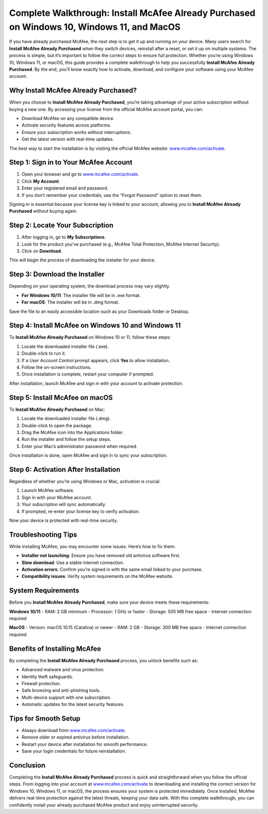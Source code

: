 Complete Walkthrough: Install McAfee Already Purchased on Windows 10, Windows 11, and MacOS
===========================================================================================

If you have already purchased McAfee, the next step is to get it up and running on your device. Many users search for **Install McAfee Already Purchased** when they switch devices, reinstall after a reset, or set it up on multiple systems. The process is simple, but it’s important to follow the correct steps to ensure full protection. Whether you’re using Windows 10, Windows 11, or macOS, this guide provides a complete walkthrough to help you successfully **Install McAfee Already Purchased**. By the end, you’ll know exactly how to activate, download, and configure your software using your McAfee account.

Why Install McAfee Already Purchased?
-------------------------------------

When you choose to **Install McAfee Already Purchased**, you’re taking advantage of your active subscription without buying a new one. By accessing your license from the official McAfee account portal, you can:  

- Download McAfee on any compatible device.  
- Activate security features across platforms.  
- Ensure your subscription works without interruptions.  
- Get the latest version with real-time updates.  

The best way to start the installation is by visiting the official McAfee website: `www.mcafee.com/activate <https://www.mcafee.com/activate>`_.  

Step 1: Sign in to Your McAfee Account
--------------------------------------

1. Open your browser and go to `www.mcafee.com/activate <https://www.mcafee.com/activate>`_.  
2. Click **My Account**.  
3. Enter your registered email and password.  
4. If you don’t remember your credentials, use the “Forgot Password” option to reset them.  

Signing in is essential because your license key is linked to your account, allowing you to **Install McAfee Already Purchased** without buying again.  

Step 2: Locate Your Subscription
--------------------------------

1. After logging in, go to **My Subscriptions**.  
2. Look for the product you’ve purchased (e.g., McAfee Total Protection, McAfee Internet Security).  
3. Click on **Download**.  

This will begin the process of downloading the installer for your device.  

Step 3: Download the Installer
-------------------------------

Depending on your operating system, the download process may vary slightly.  

- **For Windows 10/11**: The installer file will be in .exe format.  
- **For macOS**: The installer will be in .dmg format.  

Save the file to an easily accessible location such as your Downloads folder or Desktop.  

Step 4: Install McAfee on Windows 10 and Windows 11
---------------------------------------------------

To **Install McAfee Already Purchased** on Windows 10 or 11, follow these steps:  

1. Locate the downloaded installer file (.exe).  
2. Double-click to run it.  
3. If a User Account Control prompt appears, click **Yes** to allow installation.  
4. Follow the on-screen instructions.  
5. Once installation is complete, restart your computer if prompted.  

After installation, launch McAfee and sign in with your account to activate protection.  

Step 5: Install McAfee on macOS
-------------------------------

To **Install McAfee Already Purchased** on Mac:  

1. Locate the downloaded installer file (.dmg).  
2. Double-click to open the package.  
3. Drag the McAfee icon into the Applications folder.  
4. Run the installer and follow the setup steps.  
5. Enter your Mac’s administrator password when required.  

Once installation is done, open McAfee and sign in to sync your subscription.  

Step 6: Activation After Installation
-------------------------------------

Regardless of whether you’re using Windows or Mac, activation is crucial.  

1. Launch McAfee software.  
2. Sign in with your McAfee account.  
3. Your subscription will sync automatically.  
4. If prompted, re-enter your license key to verify activation.  

Now your device is protected with real-time security.  

Troubleshooting Tips
--------------------

While installing McAfee, you may encounter some issues. Here’s how to fix them:  

- **Installer not launching**: Ensure you have removed old antivirus software first.  
- **Slow download**: Use a stable internet connection.  
- **Activation errors**: Confirm you’re signed in with the same email linked to your purchase.  
- **Compatibility issues**: Verify system requirements on the McAfee website.  

System Requirements
-------------------

Before you **Install McAfee Already Purchased**, make sure your device meets these requirements:  

**Windows 10/11**  
- RAM: 2 GB minimum  
- Processor: 1 GHz or faster  
- Storage: 500 MB free space  
- Internet connection required  

**MacOS**  
- Version: macOS 10.15 (Catalina) or newer  
- RAM: 2 GB  
- Storage: 300 MB free space  
- Internet connection required  

Benefits of Installing McAfee
-----------------------------

By completing the **Install McAfee Already Purchased** process, you unlock benefits such as:  

- Advanced malware and virus protection.  
- Identity theft safeguards.  
- Firewall protection.  
- Safe browsing and anti-phishing tools.  
- Multi-device support with one subscription.  
- Automatic updates for the latest security features.  

Tips for Smooth Setup
---------------------

- Always download from `www.mcafee.com/activate <https://www.mcafee.com/activate>`_.  
- Remove older or expired antivirus before installation.  
- Restart your device after installation for smooth performance.  
- Save your login credentials for future reinstallation.  

Conclusion
----------

Completing the **Install McAfee Already Purchased** process is quick and straightforward when you follow the official steps. From logging into your account at `www.mcafee.com/activate <https://www.mcafee.com/activate>`_ to downloading and installing the correct version for Windows 10, Windows 11, or macOS, the process ensures your system is protected immediately. Once installed, McAfee delivers real-time protection against the latest threats, keeping your data safe. With this complete walkthrough, you can confidently install your already purchased McAfee product and enjoy uninterrupted security.  